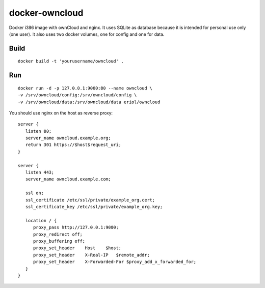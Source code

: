 docker-owncloud
===============

Docker i386 image with ownCloud and nginx. It uses SQLite as database because
it is intended for personal use only (one user). It also uses two docker
volumes, one for config and one for data.

Build
-----

::

   docker build -t 'yourusername/owncloud' .

Run
---

::

   docker run -d -p 127.0.0.1:9000:80 --name owncloud \
   -v /srv/owncloud/config:/srv/owncloud/config \
   -v /srv/owncloud/data:/srv/owncloud/data eriol/owncloud

You should use nginx on the host as reverse proxy::

   server {
      listen 80;
      server_name owncloud.example.org;
      return 301 https://$host$request_uri;
   }

   server {
      listen 443;
      server_name owncloud.example.com;
      
      ssl on;
      ssl_certificate /etc/ssl/private/example_org.cert;
      ssl_certificate_key /etc/ssl/private/example_org.key;
  
      location / {
         proxy_pass http://127.0.0.1:9000;
         proxy_redirect off;
         proxy_buffering off;
         proxy_set_header    Host    $host;
         proxy_set_header    X-Real-IP   $remote_addr;
         proxy_set_header    X-Forwarded-For $proxy_add_x_forwarded_for;
      }
   }
